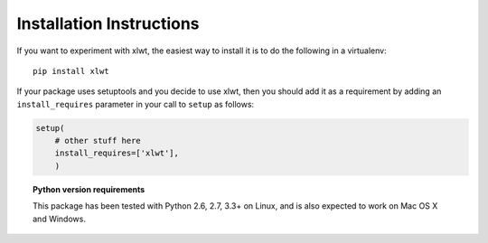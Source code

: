 Installation Instructions
=========================

If you want to experiment with xlwt, the easiest way to
install it is to do the following in a virtualenv::

  pip install xlwt

If your package uses setuptools and you decide to use xlwt,
then you should add it as a requirement by adding an ``install_requires``
parameter in your call to ``setup`` as follows:

.. code-block:: python

    setup(
        # other stuff here
        install_requires=['xlwt'],
        )

.. topic:: Python version requirements

  This package has been tested with Python 2.6, 2.7, 3.3+ on Linux,
  and is also expected to work on Mac OS X and Windows.
